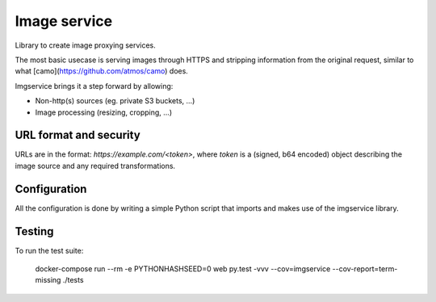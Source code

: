Image service
#############

Library to create image proxying services.

The most basic usecase is serving images through HTTPS and stripping
information from the original request, similar to what
[camo](https://github.com/atmos/camo) does.

Imgservice brings it a step forward by allowing:

- Non-http(s) sources (eg. private S3 buckets, ...)
- Image processing (resizing, cropping, ...)


URL format and security
=======================

URLs are in the format: `https://example.com/<token>`, where `token`
is a (signed, b64 encoded) object describing the image source and any
required transformations.


Configuration
=============

All the configuration is done by writing a simple Python script that
imports and makes use of the imgservice library.


Testing
=======

To run the test suite:

    docker-compose run --rm -e PYTHONHASHSEED=0 web py.test -vvv --cov=imgservice --cov-report=term-missing ./tests
